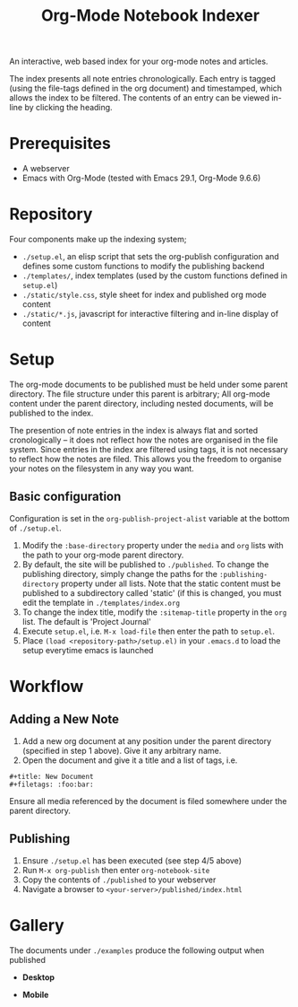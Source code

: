 #+title: Org-Mode Notebook Indexer

An interactive, web based index for your org-mode notes and articles.

The index presents all note entries chronologically. Each entry is tagged (using the file-tags defined in the org document) and timestamped, which allows the index to be filtered. The contents of an entry can be viewed in-line by clicking the heading.

[[file:media/demo.gif]]

* Prerequisites
- A webserver
- Emacs with Org-Mode (tested with Emacs 29.1, Org-Mode 9.6.6)
* Repository
Four components make up the indexing system;
- =./setup.el=, an elisp script that sets the org-publish configuration and defines some custom functions to modify the publishing backend
- =./templates/=, index templates (used by the custom functions defined in =setup.el=)
- =./static/style.css=, style sheet for index and published org mode content
- =./static/*.js=, javascript for interactive filtering and in-line display of content
* Setup
The org-mode documents to be published must be held under some parent directory. The file structure under this parent is arbitrary; All org-mode content under the parent directory, including nested documents, will be published to the index.

The presention of note entries in the index is always flat and sorted cronologically -- it does not reflect how the notes are organised in the file system. Since entries in the index are filtered using tags, it is not necessary to reflect how the notes are filed. This allows you the freedom to organise your notes on the filesystem in any way you want.

** Basic configuration
Configuration is set in the =org-publish-project-alist= variable at the bottom of =./setup.el=.

1) Modify the =:base-directory= property under the =media= and =org= lists with the path to your org-mode parent directory.
2) By default, the site will be published to =./published=. To change the publishing directory, simply change the paths for the =:publishing-directory= property under all lists. Note that the static content must be published to a subdirectory called 'static' (if this is changed, you must edit the template in =./templates/index.org=
3) To change the index title, modify the =:sitemap-title= property in the =org= list. The default is 'Project Journal'
4) Execute =setup.el=, i.e. =M-x load-file= then enter the path to =setup.el=.
5) Place =(load <repository-path>/setup.el)= in your =.emacs.d= to load the setup everytime emacs is launched

* Workflow
** Adding a New Note
1) Add a new org document at any position under the parent directory (specified in step 1 above). Give it any arbitrary name.
2) Open the document and give it a title and a list of tags, i.e.
#+begin_example
  ,#+title: New Document
  ,#+filetags: :foo:bar:
#+end_example

Ensure all media referenced by the document is filed somewhere under the parent directory.
** Publishing
1) Ensure =./setup.el= has been executed (see step 4/5 above)
2) Run =M-x org-publish= then enter =org-notebook-site=
3) Copy the contents of =./published= to your webserver
4) Navigate a browser to =<your-server>/published/index.html=

* Gallery
The documents under =./examples= produce the following output when published

- *Desktop*
[[file:media/example_desktop.PNG]]

- *Mobile*
[[file:media/example_mobile.PNG]]
